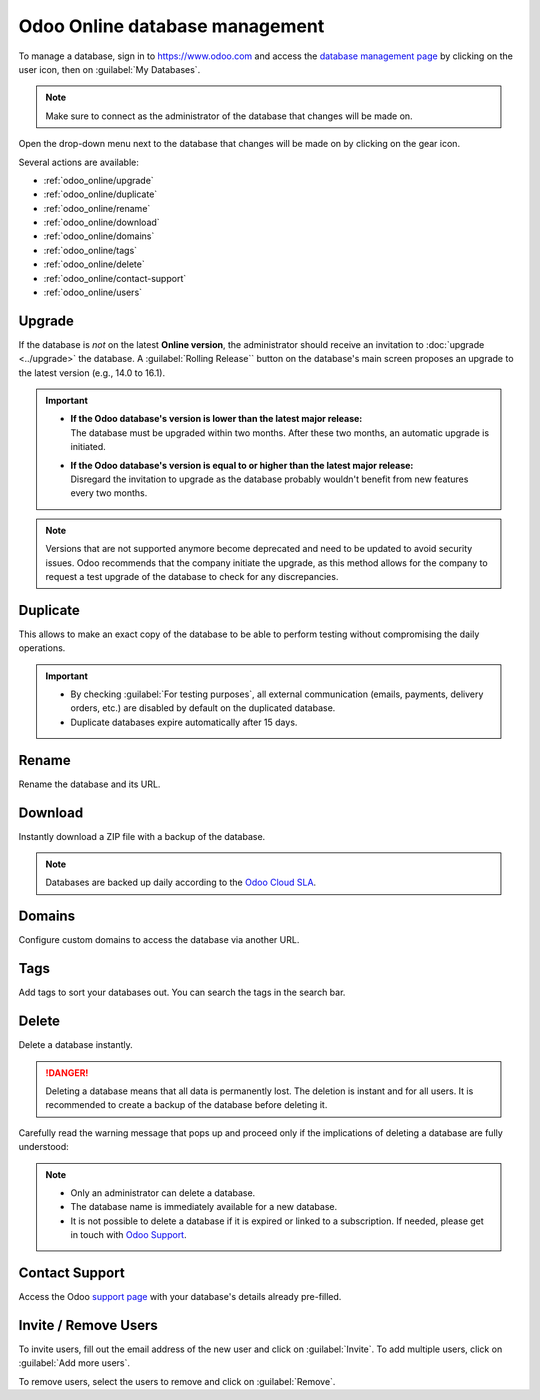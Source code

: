 ===============================
Odoo Online database management
===============================

To manage a database, sign in to https://www.odoo.com and access the `database management page
<https://www.odoo.com/my/databases>`_ by clicking on the user icon, then on
:guilabel:`My Databases`.

.. image:: odoo_online/my-databases.png
   :align: center
   :alt: Clicking on the user icon opens a drop-down menu. "My databases" button is highlighted.

.. note::
   Make sure to connect as the administrator of the database that changes will be made on.

.. image:: odoo_online/dropdown-menu.png
   :align: right
   :alt: Clicking on the gear icon opens the drop-down menu.

Open the drop-down menu next to the database that changes will be made on by clicking on the gear
icon.

Several actions are available:

- :ref:`odoo_online/upgrade`
- :ref:`odoo_online/duplicate`
- :ref:`odoo_online/rename`
- :ref:`odoo_online/download`
- :ref:`odoo_online/domains`
- :ref:`odoo_online/tags`
- :ref:`odoo_online/delete`
- :ref:`odoo_online/contact-support`
- :ref:`odoo_online/users`

.. _odoo_online/upgrade:

Upgrade
=======

If the database is *not* on the latest **Online version**, the administrator should receive an
invitation to :doc:`upgrade <../upgrade>` the database. A :guilabel:`Rolling Release`` button on the
database's main screen proposes an upgrade to the latest version (e.g., 14.0 to 16.1).

.. important::
   - | **If the Odoo database's version is lower than the latest major release:**
     | The database must be upgraded within two months. After these two months, an automatic
       upgrade is initiated.
   - | **If the Odoo database's version is equal to or higher than the latest major release:**
     | Disregard the invitation to upgrade as the database probably wouldn't benefit from new
       features every two months.

.. note::
   Versions that are not supported anymore become deprecated and need to be updated to avoid
   security issues. Odoo recommends that the company initiate the upgrade, as this method allows for
   the company to request a test upgrade of the database to check for any discrepancies.

.. seealso::
   - :doc:`../upgrade`
   - :doc:`supported_versions`

.. _odoo_online/duplicate:

Duplicate
=========

This allows to make an exact copy of the database to be able to perform testing without compromising
the daily operations.

.. important::
   - By checking :guilabel:`For testing purposes`, all external communication (emails, payments,
     delivery orders, etc.) are disabled by default on the duplicated database.
   - Duplicate databases expire automatically after 15 days.

.. _odoo_online/rename:

Rename
======

Rename the database and its URL.

.. _odoo_online/download:

Download
========

Instantly download a ZIP file with a backup of the database.

.. note::
   Databases are backed up daily according to the `Odoo Cloud SLA
   <https://www.odoo.com/cloud-sla>`_.

.. _odoo_online/domains:

Domains
=======

Configure custom domains to access the database via another URL.

.. seealso::
   - :doc:`domain_names`

.. _odoo_online/tags:

Tags
====

Add tags to sort your databases out. You can search the tags in the search bar.

.. _odoo_online/delete:

Delete
======

Delete a database instantly.

.. danger::
   Deleting a database means that all data is permanently lost. The deletion is instant and for all
   users. It is recommended to create a backup of the database before deleting it.

Carefully read the warning message that pops up and proceed only if the implications of deleting a
database are fully understood:

.. image:: odoo_online/delete.png
   :align: center
   :alt: A warning message is prompted before deleting a database.

.. note::
   - Only an administrator can delete a database.
   - The database name is immediately available for a new database.
   - It is not possible to delete a database if it is expired or linked to a subscription. If
     needed, please get in touch with `Odoo Support <https://www.odoo.com/help>`_.

.. _odoo_online/contact-support:

Contact Support
===============

Access the Odoo `support page <https://www.odoo.com/help>`_ with your database's details already
pre-filled.

.. _odoo_online/users:

Invite / Remove Users
=====================

To invite users, fill out the email address of the new user and click on :guilabel:`Invite`. To add
multiple users, click on :guilabel:`Add more users`.

.. image:: odoo_online/invite-users.png
   :align: center
   :alt: Clicking on "Add more users" adds additional email fields.

To remove users, select the users to remove and click on :guilabel:`Remove`.

.. seealso::
   - :doc:`/applications/general/users/manage_users`
   - :doc:`/applications/general/users/delete_account`
